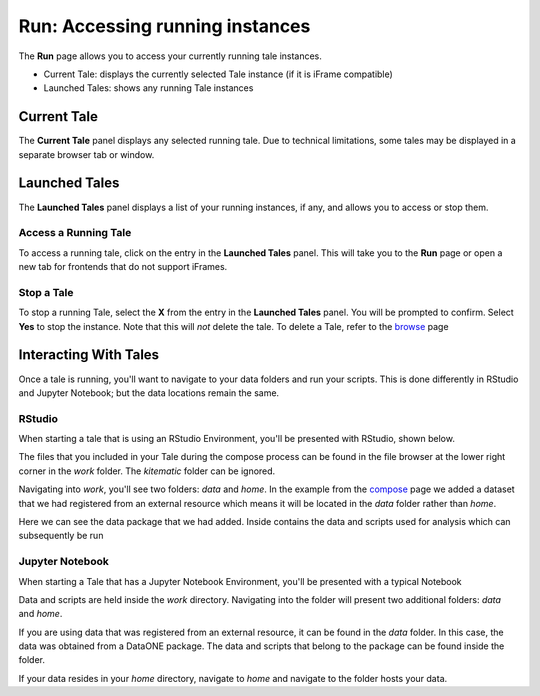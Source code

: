 .. _run:

Run: Accessing running instances
================================

The **Run** page allows you to access your currently running tale instances. 

* Current Tale: displays the currently selected Tale instance (if it is iFrame compatible)
* Launched Tales: shows any running Tale instances

.. _current-tale:

Current Tale
------------

The **Current Tale** panel displays any selected running tale. Due to technical
limitations, some tales may be displayed in a separate browser tab or window. 

.. _launched-tales:


Launched Tales
--------------
The **Launched Tales** panel displays a list of your running instances, if any,
and allows you to access or stop them.


.. _access-tale:

Access a Running Tale
~~~~~~~~~~~~~~~~~~~~~
To access a running tale, click on the entry in the **Launched Tales** panel.  This will take you to the **Run** page or open a new tab for frontends that do not support iFrames.


.. _stop-tale:

Stop a Tale
~~~~~~~~~~~
To stop a running Tale, select the **X** from the entry in the **Launched Tales**
panel. You will be prompted to confirm. Select **Yes** to stop the instance. Note
that this will *not* delete the tale. To delete a Tale, refer to the browse_ 
page

Interacting With Tales
----------------------
Once a tale is running, you'll want to navigate to your data folders and run
your scripts. This is done differently in RStudio and Jupyter Notebook; but the
data locations remain the same.

RStudio
~~~~~~~
When starting a tale that is using an RStudio Environment, you'll be presented
with RStudio, shown below.

.. image:: images/run/rstudio.png
     :align: center
     :scale: 80%

The files that you included in your Tale during the compose process can be found
in the file browser at the lower right corner in the *work* folder. The
*kitematic* folder can be ignored.

.. image:: images/run/work_folder.png
     :align: center
     :scale: 80%
     
Navigating into *work*, you'll see two folders: *data* and *home*. In the 
example from the compose_ page we added a dataset that we had registered
from an external resource which means it will be located in the *data* folder
rather than *home*.

.. image:: images/run/data.png
     :align: center
     :scale: 80%

Here we can see the data package that we had added. Inside contains the data and
scripts used for analysis which can subsequently be run 

Jupyter Notebook
~~~~~~~~~~~~~~~~
When starting a Tale that has a Jupyter Notebook Environment, you'll be
presented with a typical Notebook

.. image:: images/run/jupyter.png
     :align: center
     :scale: 80%

Data and scripts are held inside the *work* directory. Navigating into the folder
will present two additional folders: *data* and *home*.

.. image:: images/run/jupyter_browse.png
    :align: center
    :scale: 80%

If you are using data
that was registered from an external resource, it can be found in the *data*
folder. In this case, the data was obtained from a DataONE package. The data
and scripts that belong to the package can be found inside the folder.

.. image:: images/run/jupyter_data.png
    :align: center
    :scale: 80%
    
If your data resides in your *home* directory, navigate to *home* and navigate to
the folder hosts your data.

.. _compose: users_guide/compose.rst
.. _browse: users_guide/browse.rst
